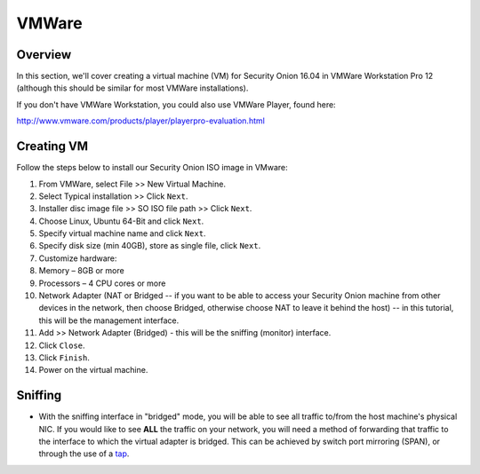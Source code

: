VMWare
======

Overview
--------

In this section, we'll cover creating a virtual machine (VM) for Security Onion 16.04 in VMWare Workstation Pro 12 (although this should be similar for most VMWare installations).

If you don't have VMWare Workstation, you could also use VMWare Player, found here:

http://www.vmware.com/products/player/playerpro-evaluation.html

Creating VM
------------

Follow the steps below to install our Security Onion ISO image in VMware:

#. From VMWare, select File >> New Virtual Machine.
#. Select Typical installation >> Click ``Next``.
#. Installer disc image file >> SO ISO file path >> Click ``Next``.
#. Choose Linux, Ubuntu 64-Bit and click ``Next``.
#. Specify virtual machine name and click ``Next``.
#. Specify disk size (min 40GB), store as single file, click ``Next``.
#. Customize hardware:
#. Memory – 8GB or more
#. Processors – 4 CPU cores or more
#. Network Adapter (NAT or Bridged -- if you want to be able to access
   your Security Onion machine from other devices in the network, then
   choose Bridged, otherwise choose NAT to leave it behind the host) --
   in this tutorial, this will be the management interface.
#. Add >> Network Adapter (Bridged) - this will be the sniffing (monitor) interface.
#. Click ``Close``.
#. Click ``Finish``.
#. Power on the virtual machine.

Sniffing
----------------------

-  With the sniffing interface in "bridged" mode, you will be able to
   see all traffic to/from the host machine's physical NIC. If you would
   like to see **ALL** the traffic on your network, you will need a
   method of forwarding that traffic to the interface to which the
   virtual adapter is bridged. This can be achieved by switch port
   mirroring (SPAN), or through the use of a
   `tap <Hardware#enterprise-tap-solutions>`__.
